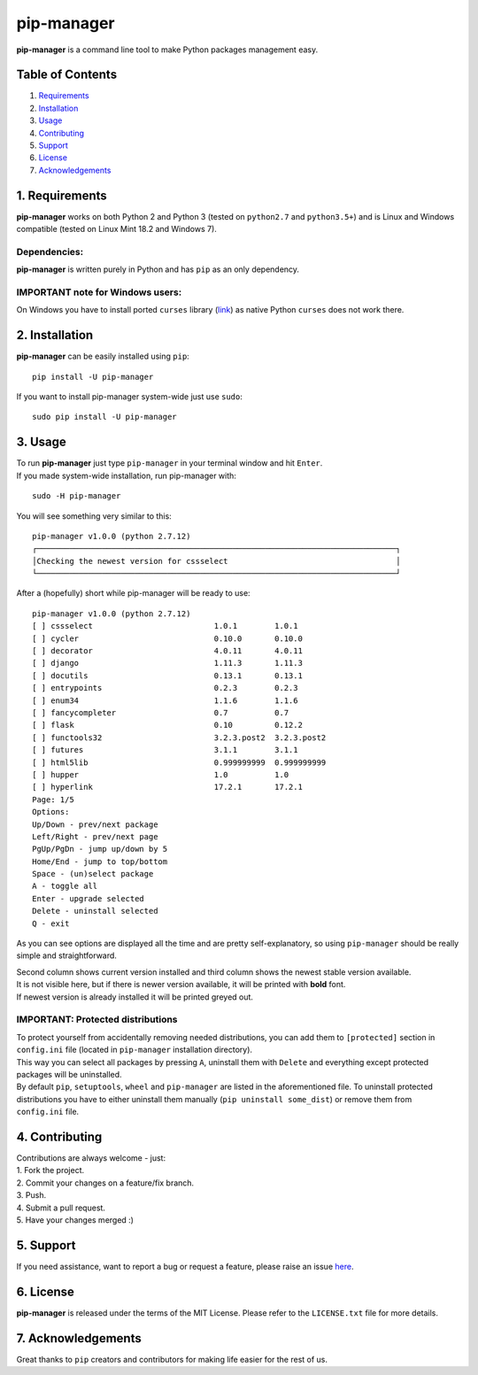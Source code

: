 pip-manager
===========

**pip-manager** is a command line tool to make Python packages
management easy.

Table of Contents
-----------------

1. `Requirements <#requirements>`__
2. `Installation <#installation>`__
3. `Usage <#usage>`__
4. `Contributing <#contributing>`__
5. `Support <#support>`__
6. `License <#license>`__
7. `Acknowledgements <#acknowledgements>`__

1. Requirements
---------------

**pip-manager** works on both Python 2 and Python 3 (tested on
``python2.7`` and ``python3.5+``) and is Linux and Windows compatible
(tested on Linux Mint 18.2 and Windows 7).

Dependencies:
^^^^^^^^^^^^^

**pip-manager** is written purely in Python and has ``pip`` as an only
dependency.

IMPORTANT note for Windows users:
^^^^^^^^^^^^^^^^^^^^^^^^^^^^^^^^^

On Windows you have to install ported ``curses`` library
(`link <http://www.lfd.uci.edu/~gohlke/pythonlibs/#curses>`__) as native
Python ``curses`` does not work there.

2. Installation
---------------

**pip-manager** can be easily installed using ``pip``:

::

    pip install -U pip-manager

If you want to install pip-manager system-wide just use ``sudo``:

::

    sudo pip install -U pip-manager

3. Usage
--------

| To run **pip-manager** just type ``pip-manager`` in your terminal
  window and hit ``Enter``.
| If you made system-wide installation, run pip-manager with:

::

    sudo -H pip-manager

You will see something very similar to this:

::

    pip-manager v1.0.0 (python 2.7.12)
    ┌─────────────────────────────────────────────────────────────────────────────┐
    │Checking the newest version for cssselect                                    │
    └─────────────────────────────────────────────────────────────────────────────┘

After a (hopefully) short while pip-manager will be ready to use:

::

    pip-manager v1.0.0 (python 2.7.12)
    [ ] cssselect                          1.0.1        1.0.1
    [ ] cycler                             0.10.0       0.10.0
    [ ] decorator                          4.0.11       4.0.11
    [ ] django                             1.11.3       1.11.3
    [ ] docutils                           0.13.1       0.13.1
    [ ] entrypoints                        0.2.3        0.2.3
    [ ] enum34                             1.1.6        1.1.6
    [ ] fancycompleter                     0.7          0.7
    [ ] flask                              0.10         0.12.2
    [ ] functools32                        3.2.3.post2  3.2.3.post2
    [ ] futures                            3.1.1        3.1.1
    [ ] html5lib                           0.999999999  0.999999999
    [ ] hupper                             1.0          1.0
    [ ] hyperlink                          17.2.1       17.2.1
    Page: 1/5
    Options:
    Up/Down - prev/next package
    Left/Right - prev/next page
    PgUp/PgDn - jump up/down by 5
    Home/End - jump to top/bottom
    Space - (un)select package
    A - toggle all
    Enter - upgrade selected
    Delete - uninstall selected
    Q - exit

As you can see options are displayed all the time and are pretty
self-explanatory, so using ``pip-manager`` should be really simple and
straightforward.

| Second column shows current version installed and third column shows
  the newest stable version available.
| It is not visible here, but if there is newer version available, it
  will be printed with **bold** font.
| If newest version is already installed it will be printed greyed out.

IMPORTANT: Protected distributions
^^^^^^^^^^^^^^^^^^^^^^^^^^^^^^^^^^

| To protect yourself from accidentally removing needed distributions,
  you can add them to ``[protected]`` section in ``config.ini`` file
  (located in ``pip-manager`` installation directory).
| This way you can select all packages by pressing ``A``, uninstall them
  with ``Delete`` and everything except protected packages will be
  uninstalled.
| By default ``pip``, ``setuptools``, ``wheel`` and ``pip-manager`` are
  listed in the aforementioned file. To uninstall protected
  distributions you have to either uninstall them manually
  (``pip uninstall some_dist``) or remove them from ``config.ini`` file.

4. Contributing
---------------

| Contributions are always welcome - just:
| 1. Fork the project.
| 2. Commit your changes on a feature/fix branch.
| 3. Push.
| 4. Submit a pull request.
| 5. Have your changes merged :)

5. Support
----------

If you need assistance, want to report a bug or request a feature,
please raise an issue
`here <https://github.com/kchomski/pip-manager/issues>`__.

6. License
----------

**pip-manager** is released under the terms of the MIT License. Please
refer to the ``LICENSE.txt`` file for more details.

7. Acknowledgements
-------------------

Great thanks to ``pip`` creators and contributors for making life easier
for the rest of us.


